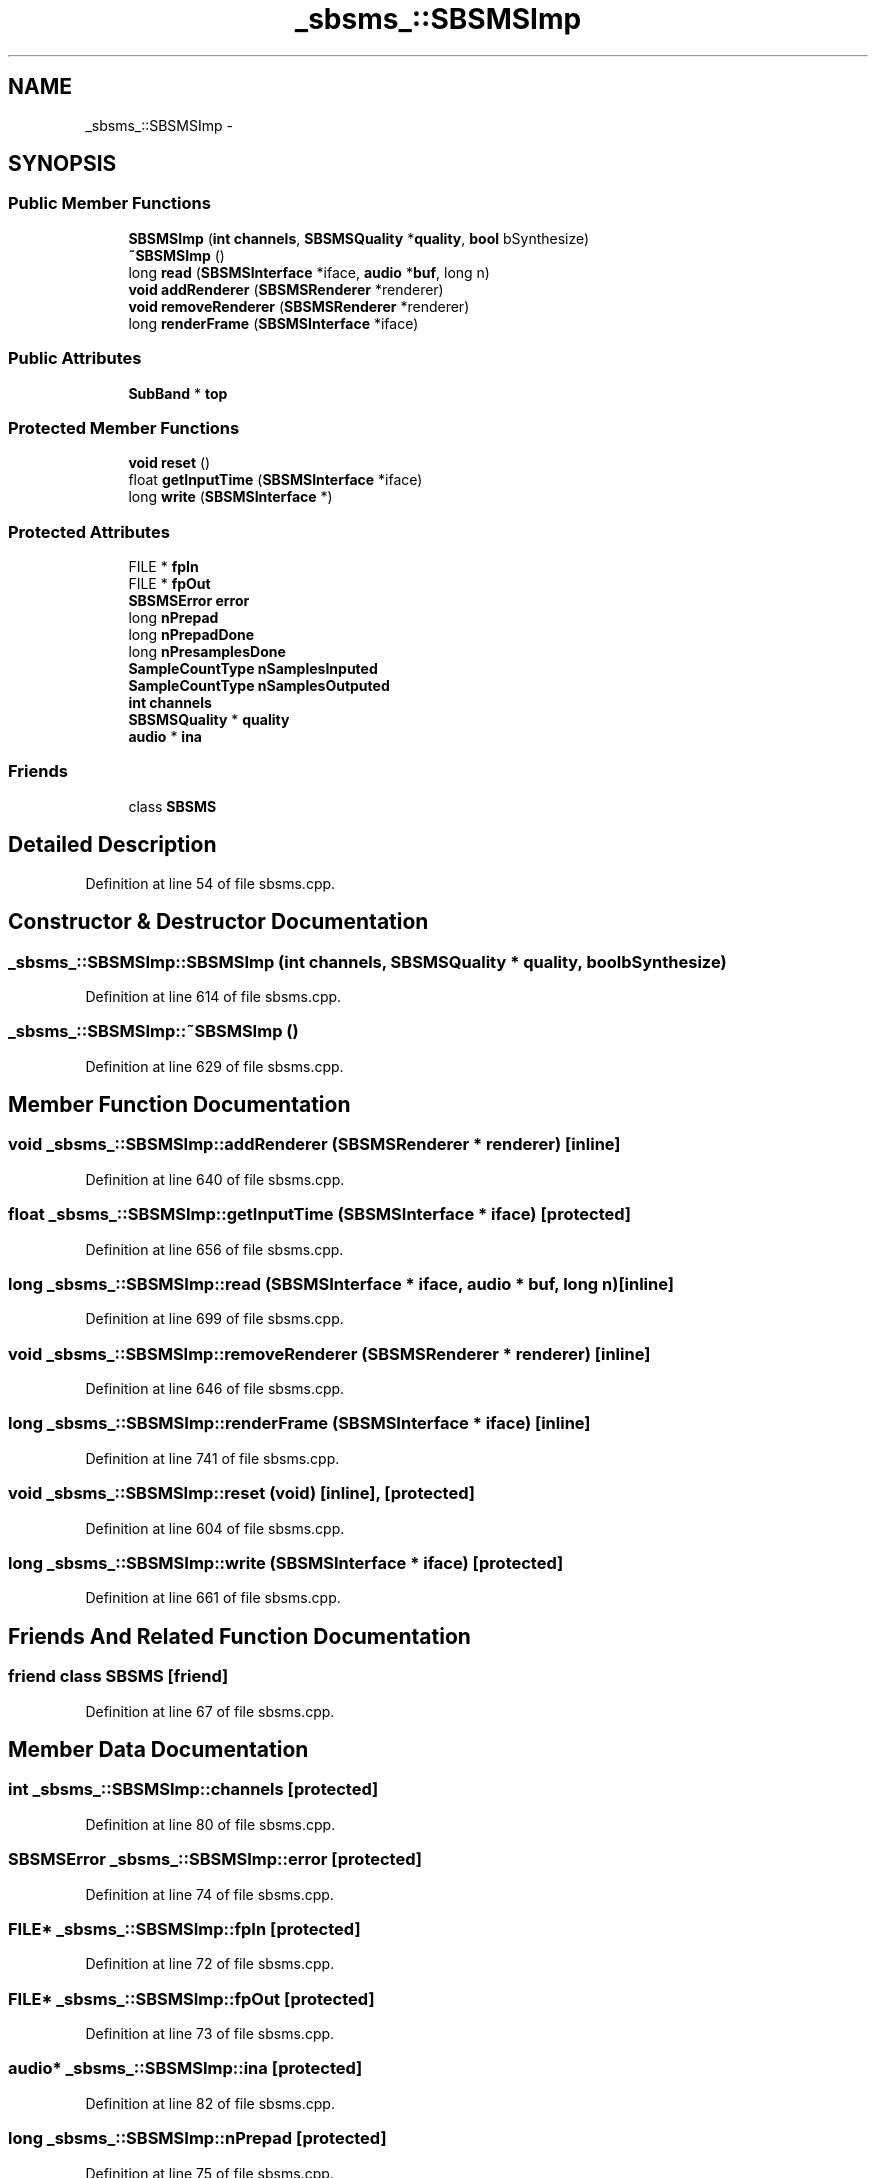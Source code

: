 .TH "_sbsms_::SBSMSImp" 3 "Thu Apr 28 2016" "Audacity" \" -*- nroff -*-
.ad l
.nh
.SH NAME
_sbsms_::SBSMSImp \- 
.SH SYNOPSIS
.br
.PP
.SS "Public Member Functions"

.in +1c
.ti -1c
.RI "\fBSBSMSImp\fP (\fBint\fP \fBchannels\fP, \fBSBSMSQuality\fP *\fBquality\fP, \fBbool\fP bSynthesize)"
.br
.ti -1c
.RI "\fB~SBSMSImp\fP ()"
.br
.ti -1c
.RI "long \fBread\fP (\fBSBSMSInterface\fP *iface, \fBaudio\fP *\fBbuf\fP, long n)"
.br
.ti -1c
.RI "\fBvoid\fP \fBaddRenderer\fP (\fBSBSMSRenderer\fP *renderer)"
.br
.ti -1c
.RI "\fBvoid\fP \fBremoveRenderer\fP (\fBSBSMSRenderer\fP *renderer)"
.br
.ti -1c
.RI "long \fBrenderFrame\fP (\fBSBSMSInterface\fP *iface)"
.br
.in -1c
.SS "Public Attributes"

.in +1c
.ti -1c
.RI "\fBSubBand\fP * \fBtop\fP"
.br
.in -1c
.SS "Protected Member Functions"

.in +1c
.ti -1c
.RI "\fBvoid\fP \fBreset\fP ()"
.br
.ti -1c
.RI "float \fBgetInputTime\fP (\fBSBSMSInterface\fP *iface)"
.br
.ti -1c
.RI "long \fBwrite\fP (\fBSBSMSInterface\fP *)"
.br
.in -1c
.SS "Protected Attributes"

.in +1c
.ti -1c
.RI "FILE * \fBfpIn\fP"
.br
.ti -1c
.RI "FILE * \fBfpOut\fP"
.br
.ti -1c
.RI "\fBSBSMSError\fP \fBerror\fP"
.br
.ti -1c
.RI "long \fBnPrepad\fP"
.br
.ti -1c
.RI "long \fBnPrepadDone\fP"
.br
.ti -1c
.RI "long \fBnPresamplesDone\fP"
.br
.ti -1c
.RI "\fBSampleCountType\fP \fBnSamplesInputed\fP"
.br
.ti -1c
.RI "\fBSampleCountType\fP \fBnSamplesOutputed\fP"
.br
.ti -1c
.RI "\fBint\fP \fBchannels\fP"
.br
.ti -1c
.RI "\fBSBSMSQuality\fP * \fBquality\fP"
.br
.ti -1c
.RI "\fBaudio\fP * \fBina\fP"
.br
.in -1c
.SS "Friends"

.in +1c
.ti -1c
.RI "class \fBSBSMS\fP"
.br
.in -1c
.SH "Detailed Description"
.PP 
Definition at line 54 of file sbsms\&.cpp\&.
.SH "Constructor & Destructor Documentation"
.PP 
.SS "_sbsms_::SBSMSImp::SBSMSImp (\fBint\fP channels, \fBSBSMSQuality\fP * quality, \fBbool\fP bSynthesize)"

.PP
Definition at line 614 of file sbsms\&.cpp\&.
.SS "_sbsms_::SBSMSImp::~SBSMSImp ()"

.PP
Definition at line 629 of file sbsms\&.cpp\&.
.SH "Member Function Documentation"
.PP 
.SS "\fBvoid\fP _sbsms_::SBSMSImp::addRenderer (\fBSBSMSRenderer\fP * renderer)\fC [inline]\fP"

.PP
Definition at line 640 of file sbsms\&.cpp\&.
.SS "float _sbsms_::SBSMSImp::getInputTime (\fBSBSMSInterface\fP * iface)\fC [protected]\fP"

.PP
Definition at line 656 of file sbsms\&.cpp\&.
.SS "long _sbsms_::SBSMSImp::read (\fBSBSMSInterface\fP * iface, \fBaudio\fP * buf, long n)\fC [inline]\fP"

.PP
Definition at line 699 of file sbsms\&.cpp\&.
.SS "\fBvoid\fP _sbsms_::SBSMSImp::removeRenderer (\fBSBSMSRenderer\fP * renderer)\fC [inline]\fP"

.PP
Definition at line 646 of file sbsms\&.cpp\&.
.SS "long _sbsms_::SBSMSImp::renderFrame (\fBSBSMSInterface\fP * iface)\fC [inline]\fP"

.PP
Definition at line 741 of file sbsms\&.cpp\&.
.SS "\fBvoid\fP _sbsms_::SBSMSImp::reset (\fBvoid\fP)\fC [inline]\fP, \fC [protected]\fP"

.PP
Definition at line 604 of file sbsms\&.cpp\&.
.SS "long _sbsms_::SBSMSImp::write (\fBSBSMSInterface\fP * iface)\fC [protected]\fP"

.PP
Definition at line 661 of file sbsms\&.cpp\&.
.SH "Friends And Related Function Documentation"
.PP 
.SS "friend class \fBSBSMS\fP\fC [friend]\fP"

.PP
Definition at line 67 of file sbsms\&.cpp\&.
.SH "Member Data Documentation"
.PP 
.SS "\fBint\fP _sbsms_::SBSMSImp::channels\fC [protected]\fP"

.PP
Definition at line 80 of file sbsms\&.cpp\&.
.SS "\fBSBSMSError\fP _sbsms_::SBSMSImp::error\fC [protected]\fP"

.PP
Definition at line 74 of file sbsms\&.cpp\&.
.SS "FILE* _sbsms_::SBSMSImp::fpIn\fC [protected]\fP"

.PP
Definition at line 72 of file sbsms\&.cpp\&.
.SS "FILE* _sbsms_::SBSMSImp::fpOut\fC [protected]\fP"

.PP
Definition at line 73 of file sbsms\&.cpp\&.
.SS "\fBaudio\fP* _sbsms_::SBSMSImp::ina\fC [protected]\fP"

.PP
Definition at line 82 of file sbsms\&.cpp\&.
.SS "long _sbsms_::SBSMSImp::nPrepad\fC [protected]\fP"

.PP
Definition at line 75 of file sbsms\&.cpp\&.
.SS "long _sbsms_::SBSMSImp::nPrepadDone\fC [protected]\fP"

.PP
Definition at line 76 of file sbsms\&.cpp\&.
.SS "long _sbsms_::SBSMSImp::nPresamplesDone\fC [protected]\fP"

.PP
Definition at line 77 of file sbsms\&.cpp\&.
.SS "\fBSampleCountType\fP _sbsms_::SBSMSImp::nSamplesInputed\fC [protected]\fP"

.PP
Definition at line 78 of file sbsms\&.cpp\&.
.SS "\fBSampleCountType\fP _sbsms_::SBSMSImp::nSamplesOutputed\fC [protected]\fP"

.PP
Definition at line 79 of file sbsms\&.cpp\&.
.SS "\fBSBSMSQuality\fP* _sbsms_::SBSMSImp::quality\fC [protected]\fP"

.PP
Definition at line 81 of file sbsms\&.cpp\&.
.SS "\fBSubBand\fP* _sbsms_::SBSMSImp::top"

.PP
Definition at line 62 of file sbsms\&.cpp\&.

.SH "Author"
.PP 
Generated automatically by Doxygen for Audacity from the source code\&.
